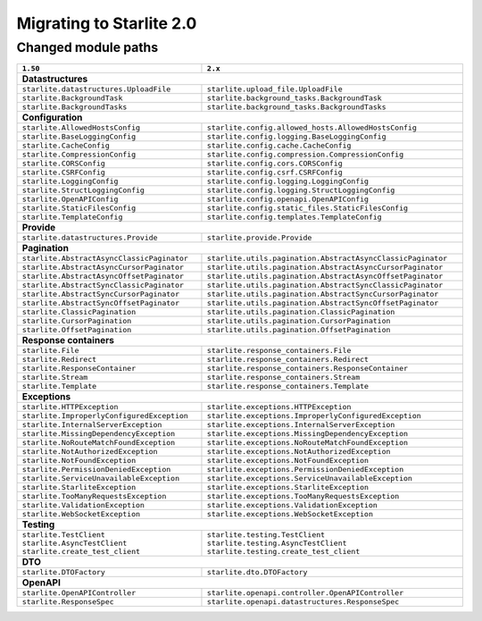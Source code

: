 Migrating to Starlite 2.0
=========================


Changed module paths
---------------------

+----------------------------------------------------+------------------------------------------------------------------+
| ``1.50``                                           | ``2.x``                                                          |
+====================================================+==================================================================+
| **Datastructures**                                                                                                    |
+----------------------------------------------------+------------------------------------------------------------------+
| ``starlite.datastructures.UploadFile``             | ``starlite.upload_file.UploadFile``                              |
+----------------------------------------------------+------------------------------------------------------------------+
| ``starlite.BackgroundTask``                        | ``starlite.background_tasks.BackgroundTask``                     |
+----------------------------------------------------+------------------------------------------------------------------+
| ``starlite.BackgroundTasks``                       | ``starlite.background_tasks.BackgroundTasks``                    |
+----------------------------------------------------+------------------------------------------------------------------+
| **Configuration**                                                                                                     |
+----------------------------------------------------+------------------------------------------------------------------+
| ``starlite.AllowedHostsConfig``                    | ``starlite.config.allowed_hosts.AllowedHostsConfig``             |
+----------------------------------------------------+------------------------------------------------------------------+
| ``starlite.BaseLoggingConfig``                     | ``starlite.config.logging.BaseLoggingConfig``                    |
+----------------------------------------------------+------------------------------------------------------------------+
| ``starlite.CacheConfig``                           | ``starlite.config.cache.CacheConfig``                            |
+----------------------------------------------------+------------------------------------------------------------------+
| ``starlite.CompressionConfig``                     | ``starlite.config.compression.CompressionConfig``                |
+----------------------------------------------------+------------------------------------------------------------------+
| ``starlite.CORSConfig``                            | ``starlite.config.cors.CORSConfig``                              |
+----------------------------------------------------+------------------------------------------------------------------+
| ``starlite.CSRFConfig``                            | ``starlite.config.csrf.CSRFConfig``                              |
+----------------------------------------------------+------------------------------------------------------------------+
| ``starlite.LoggingConfig``                         | ``starlite.config.logging.LoggingConfig``                        |
+----------------------------------------------------+------------------------------------------------------------------+
| ``starlite.StructLoggingConfig``                   | ``starlite.config.logging.StructLoggingConfig``                  |
+----------------------------------------------------+------------------------------------------------------------------+
| ``starlite.OpenAPIConfig``                         | ``starlite.config.openapi.OpenAPIConfig``                        |
+----------------------------------------------------+------------------------------------------------------------------+
| ``starlite.StaticFilesConfig``                     | ``starlite.config.static_files.StaticFilesConfig``               |
+----------------------------------------------------+------------------------------------------------------------------+
| ``starlite.TemplateConfig``                        | ``starlite.config.templates.TemplateConfig``                     |
+----------------------------------------------------+------------------------------------------------------------------+
| **Provide**                                                                                                           |
+----------------------------------------------------+------------------------------------------------------------------+
| ``starlite.datastructures.Provide``                | ``starlite.provide.Provide``                                     |
+----------------------------------------------------+------------------------------------------------------------------+
| **Pagination**                                                                                                        |
+----------------------------------------------------+------------------------------------------------------------------+
| ``starlite.AbstractAsyncClassicPaginator``         | ``starlite.utils.pagination.AbstractAsyncClassicPaginator``      |
+----------------------------------------------------+------------------------------------------------------------------+
| ``starlite.AbstractAsyncCursorPaginator``          | ``starlite.utils.pagination.AbstractAsyncCursorPaginator``       |
+----------------------------------------------------+------------------------------------------------------------------+
| ``starlite.AbstractAsyncOffsetPaginator``          | ``starlite.utils.pagination.AbstractAsyncOffsetPaginator``       |
+----------------------------------------------------+------------------------------------------------------------------+
| ``starlite.AbstractSyncClassicPaginator``          | ``starlite.utils.pagination.AbstractSyncClassicPaginator``       |
+----------------------------------------------------+------------------------------------------------------------------+
| ``starlite.AbstractSyncCursorPaginator``           | ``starlite.utils.pagination.AbstractSyncCursorPaginator``        |
+----------------------------------------------------+------------------------------------------------------------------+
| ``starlite.AbstractSyncOffsetPaginator``           | ``starlite.utils.pagination.AbstractSyncOffsetPaginator``        |
+----------------------------------------------------+------------------------------------------------------------------+
| ``starlite.ClassicPagination``                     | ``starlite.utils.pagination.ClassicPagination``                  |
+----------------------------------------------------+------------------------------------------------------------------+
| ``starlite.CursorPagination``                      | ``starlite.utils.pagination.CursorPagination``                   |
+----------------------------------------------------+------------------------------------------------------------------+
| ``starlite.OffsetPagination``                      | ``starlite.utils.pagination.OffsetPagination``                   |
+----------------------------------------------------+------------------------------------------------------------------+
| **Response containers**                                                                                               |
+----------------------------------------------------+------------------------------------------------------------------+
| ``starlite.File``                                  | ``starlite.response_containers.File``                            |
+----------------------------------------------------+------------------------------------------------------------------+
| ``starlite.Redirect``                              | ``starlite.response_containers.Redirect``                        |
+----------------------------------------------------+------------------------------------------------------------------+
| ``starlite.ResponseContainer``                     | ``starlite.response_containers.ResponseContainer``               |
+----------------------------------------------------+------------------------------------------------------------------+
| ``starlite.Stream``                                | ``starlite.response_containers.Stream``                          |
+----------------------------------------------------+------------------------------------------------------------------+
| ``starlite.Template``                              | ``starlite.response_containers.Template``                        |
+----------------------------------------------------+------------------------------------------------------------------+
| **Exceptions**                                                                                                        |
+----------------------------------------------------+------------------------------------------------------------------+
| ``starlite.HTTPException``                         | ``starlite.exceptions.HTTPException``                            |
+----------------------------------------------------+------------------------------------------------------------------+
| ``starlite.ImproperlyConfiguredException``         | ``starlite.exceptions.ImproperlyConfiguredException``            |
+----------------------------------------------------+------------------------------------------------------------------+
| ``starlite.InternalServerException``               | ``starlite.exceptions.InternalServerException``                  |
+----------------------------------------------------+------------------------------------------------------------------+
| ``starlite.MissingDependencyException``            | ``starlite.exceptions.MissingDependencyException``               |
+----------------------------------------------------+------------------------------------------------------------------+
| ``starlite.NoRouteMatchFoundException``            | ``starlite.exceptions.NoRouteMatchFoundException``               |
+----------------------------------------------------+------------------------------------------------------------------+
| ``starlite.NotAuthorizedException``                | ``starlite.exceptions.NotAuthorizedException``                   |
+----------------------------------------------------+------------------------------------------------------------------+
| ``starlite.NotFoundException``                     | ``starlite.exceptions.NotFoundException``                        |
+----------------------------------------------------+------------------------------------------------------------------+
| ``starlite.PermissionDeniedException``             | ``starlite.exceptions.PermissionDeniedException``                |
+----------------------------------------------------+------------------------------------------------------------------+
| ``starlite.ServiceUnavailableException``           | ``starlite.exceptions.ServiceUnavailableException``              |
+----------------------------------------------------+------------------------------------------------------------------+
| ``starlite.StarliteException``                     | ``starlite.exceptions.StarliteException``                        |
+----------------------------------------------------+------------------------------------------------------------------+
| ``starlite.TooManyRequestsException``              | ``starlite.exceptions.TooManyRequestsException``                 |
+----------------------------------------------------+------------------------------------------------------------------+
| ``starlite.ValidationException``                   | ``starlite.exceptions.ValidationException``                      |
+----------------------------------------------------+------------------------------------------------------------------+
| ``starlite.WebSocketException``                    | ``starlite.exceptions.WebSocketException``                       |
+----------------------------------------------------+------------------------------------------------------------------+
| **Testing**                                                                                                           |
+----------------------------------------------------+------------------------------------------------------------------+
| ``starlite.TestClient``                            | ``starlite.testing.TestClient``                                  |
| ``starlite.AsyncTestClient``                       | ``starlite.testing.AsyncTestClient``                             |
| ``starlite.create_test_client``                    | ``starlite.testing.create_test_client``                          |
+----------------------------------------------------+------------------------------------------------------------------+
| **DTO**                                                                                                               |
+----------------------------------------------------+------------------------------------------------------------------+
| ``starlite.DTOFactory``                            | ``starlite.dto.DTOFactory``                                      |
+----------------------------------------------------+------------------------------------------------------------------+
| **OpenAPI**                                                                                                           |
+----------------------------------------------------+------------------------------------------------------------------+
| ``starlite.OpenAPIController``                     | ``starlite.openapi.controller.OpenAPIController``                |
+----------------------------------------------------+------------------------------------------------------------------+
| ``starlite.ResponseSpec``                          | ``starlite.openapi.datastructures.ResponseSpec``                 |
+----------------------------------------------------+------------------------------------------------------------------+
